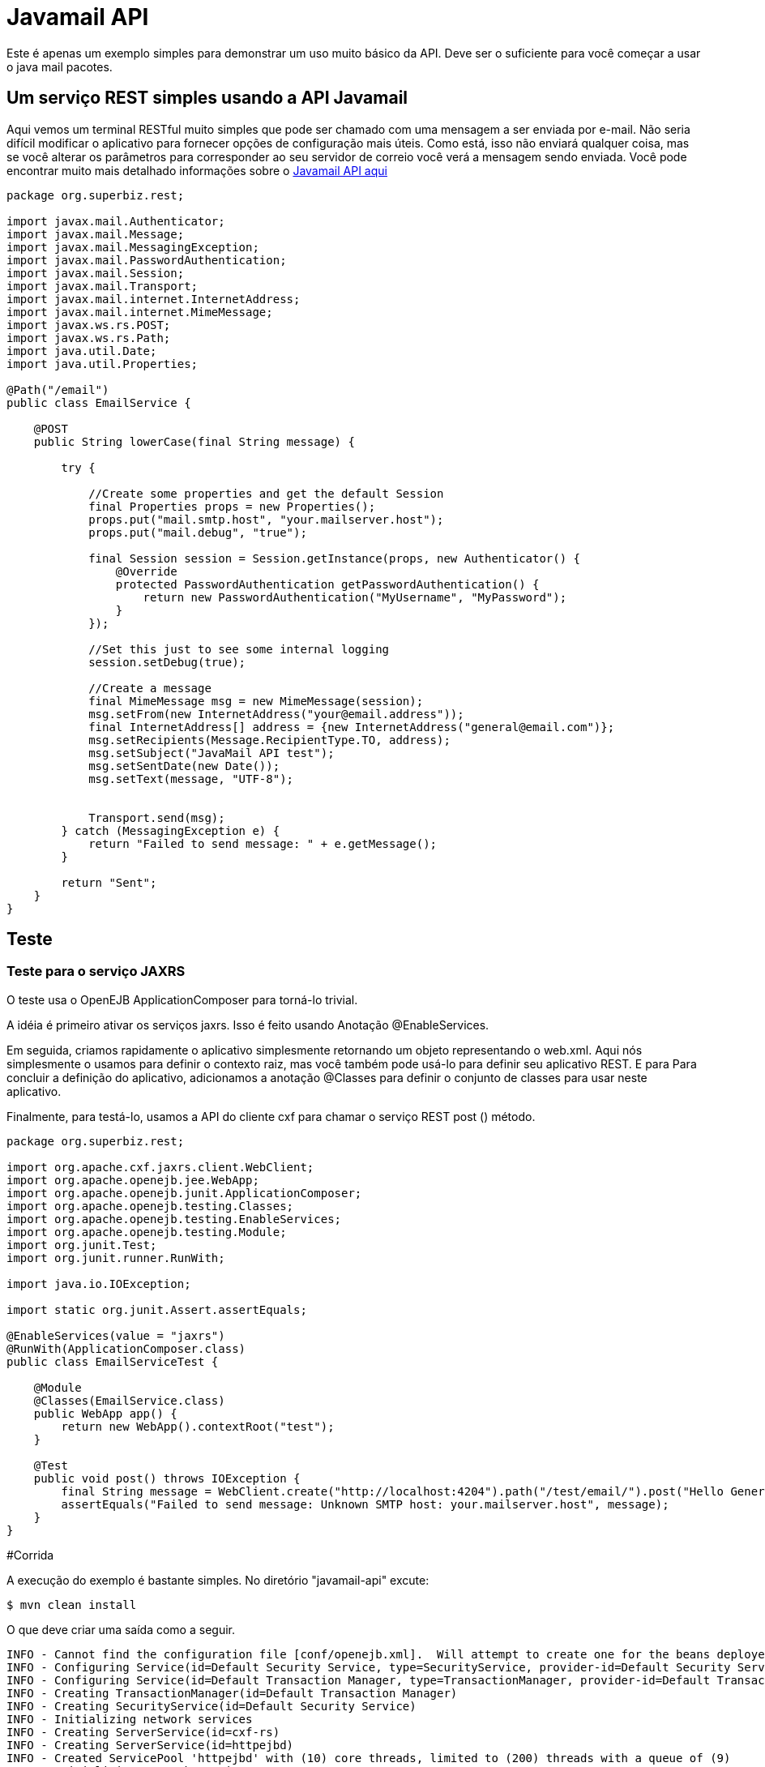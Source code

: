 :index-group: Unrevised
:jbake-type: page
:jbake-status: published
= Javamail API

Este é apenas um exemplo simples para demonstrar um uso muito básico da
API. Deve ser o suficiente para você começar a usar o java mail
pacotes.

== Um serviço REST simples usando a API Javamail

Aqui vemos um terminal RESTful muito simples que pode ser chamado com uma
mensagem a ser enviada por e-mail. Não seria difícil modificar o aplicativo
para fornecer opções de configuração mais úteis. Como está, isso não enviará
qualquer coisa, mas se você alterar os parâmetros para corresponder ao seu servidor de correio
você verá a mensagem sendo enviada. Você pode encontrar muito mais detalhado
informações sobre o
https://java.net/projects/javamail/pages/Home#Samples[Javamail API aqui]

....
package org.superbiz.rest;

import javax.mail.Authenticator;
import javax.mail.Message;
import javax.mail.MessagingException;
import javax.mail.PasswordAuthentication;
import javax.mail.Session;
import javax.mail.Transport;
import javax.mail.internet.InternetAddress;
import javax.mail.internet.MimeMessage;
import javax.ws.rs.POST;
import javax.ws.rs.Path;
import java.util.Date;
import java.util.Properties;

@Path("/email")
public class EmailService {

    @POST
    public String lowerCase(final String message) {

        try {

            //Create some properties and get the default Session
            final Properties props = new Properties();
            props.put("mail.smtp.host", "your.mailserver.host");
            props.put("mail.debug", "true");

            final Session session = Session.getInstance(props, new Authenticator() {
                @Override
                protected PasswordAuthentication getPasswordAuthentication() {
                    return new PasswordAuthentication("MyUsername", "MyPassword");
                }
            });

            //Set this just to see some internal logging
            session.setDebug(true);

            //Create a message
            final MimeMessage msg = new MimeMessage(session);
            msg.setFrom(new InternetAddress("your@email.address"));
            final InternetAddress[] address = {new InternetAddress("general@email.com")};
            msg.setRecipients(Message.RecipientType.TO, address);
            msg.setSubject("JavaMail API test");
            msg.setSentDate(new Date());
            msg.setText(message, "UTF-8");


            Transport.send(msg);
        } catch (MessagingException e) {
            return "Failed to send message: " + e.getMessage();
        }

        return "Sent";
    }
}
....

== Teste

=== Teste para o serviço JAXRS

O teste usa o OpenEJB ApplicationComposer para torná-lo trivial.

A idéia é primeiro ativar os serviços jaxrs. Isso é feito usando
Anotação @EnableServices.

Em seguida, criamos rapidamente o aplicativo simplesmente retornando um objeto
representando o web.xml. Aqui nós simplesmente o usamos para definir o contexto
raiz, mas você também pode usá-lo para definir seu aplicativo REST. E para
Para concluir a definição do aplicativo, adicionamos a anotação @Classes para definir
o conjunto de classes para usar neste aplicativo.

Finalmente, para testá-lo, usamos a API do cliente cxf para chamar o serviço REST post ()
método.

....
package org.superbiz.rest;

import org.apache.cxf.jaxrs.client.WebClient;
import org.apache.openejb.jee.WebApp;
import org.apache.openejb.junit.ApplicationComposer;
import org.apache.openejb.testing.Classes;
import org.apache.openejb.testing.EnableServices;
import org.apache.openejb.testing.Module;
import org.junit.Test;
import org.junit.runner.RunWith;

import java.io.IOException;

import static org.junit.Assert.assertEquals;

@EnableServices(value = "jaxrs")
@RunWith(ApplicationComposer.class)
public class EmailServiceTest {

    @Module
    @Classes(EmailService.class)
    public WebApp app() {
        return new WebApp().contextRoot("test");
    }

    @Test
    public void post() throws IOException {
        final String message = WebClient.create("http://localhost:4204").path("/test/email/").post("Hello General", String.class);
        assertEquals("Failed to send message: Unknown SMTP host: your.mailserver.host", message);
    }
}
....

#Corrida

A execução do exemplo é bastante simples. No diretório "javamail-api" excute:

....
$ mvn clean install
....

O que deve criar uma saída como a seguir.

....
INFO - Cannot find the configuration file [conf/openejb.xml].  Will attempt to create one for the beans deployed.
INFO - Configuring Service(id=Default Security Service, type=SecurityService, provider-id=Default Security Service)
INFO - Configuring Service(id=Default Transaction Manager, type=TransactionManager, provider-id=Default Transaction Manager)
INFO - Creating TransactionManager(id=Default Transaction Manager)
INFO - Creating SecurityService(id=Default Security Service)
INFO - Initializing network services
INFO - Creating ServerService(id=cxf-rs)
INFO - Creating ServerService(id=httpejbd)
INFO - Created ServicePool 'httpejbd' with (10) core threads, limited to (200) threads with a queue of (9)
INFO - Initializing network services
INFO -   ** Bound Services **
INFO -   NAME                 IP              PORT
INFO -   httpejbd             127.0.0.1       4204
INFO - -------
INFO - Ready!
INFO - Configuring enterprise application: D:\github\tomee\examples\javamail\EmailServiceTest
INFO - Configuring Service(id=Default Managed Container, type=Container, provider-id=Default Managed Container)
INFO - Auto-creating a container for bean org.superbiz.rest.EmailServiceTest: Container(type=MANAGED, id=Default Managed Container)
INFO - Creating Container(id=Default Managed Container)
INFO - Using directory D:\windows\tmp for stateful session passivation
INFO - Configuring Service(id=comp/DefaultManagedExecutorService, type=Resource, provider-id=Default Executor Service)
INFO - Auto-creating a Resource with id 'comp/DefaultManagedExecutorService' of type 'javax.enterprise.concurrent.ManagedExecutorService for 'test'.
INFO - Configuring Service(id=comp/DefaultManagedScheduledExecutorService, type=Resource, provider-id=Default Scheduled Executor Service)
INFO - Auto-creating a Resource with id 'comp/DefaultManagedScheduledExecutorService' of type 'javax.enterprise.concurrent.ManagedScheduledExecutorService for 'test'.
INFO - Configuring Service(id=comp/DefaultManagedThreadFactory, type=Resource, provider-id=Default Managed Thread Factory)
INFO - Auto-creating a Resource with id 'comp/DefaultManagedThreadFactory' of type 'javax.enterprise.concurrent.ManagedThreadFactory for 'test'.
INFO - Enterprise application "D:\github\tomee\examples\javamail\EmailServiceTest" loaded.
INFO - Creating dedicated application classloader for EmailServiceTest
INFO - Assembling app: D:\github\tomee\examples\javamail\EmailServiceTest
INFO - Using providers:
INFO -      org.apache.johnzon.jaxrs.JohnzonProvider@2687f956
INFO -      org.apache.cxf.jaxrs.provider.JAXBElementProvider@1ded7b14
INFO -      org.apache.johnzon.jaxrs.JsrProvider@29be7749
INFO -      org.apache.johnzon.jaxrs.WadlDocumentMessageBodyWriter@5f84abe8
INFO -      org.apache.openejb.server.cxf.rs.EJBAccessExceptionMapper@4650a407
INFO -      org.apache.cxf.jaxrs.validation.ValidationExceptionMapper@30135202
INFO - REST Application: http://127.0.0.1:4204/test/       -> org.apache.openejb.server.rest.InternalApplication
INFO -      Service URI: http://127.0.0.1:4204/test/email  -> Pojo org.superbiz.rest.EmailService
INFO -              POST http://127.0.0.1:4204/test/email/ ->      String lowerCase(String)
INFO - Deployed Application(path=D:\github\tomee\examples\javamail\EmailServiceTest)
DEBUG: JavaMail version 1.4ea
DEBUG: java.io.FileNotFoundException: D:\java\jdk8\jre\lib\javamail.providers (The system cannot find the file specified)
DEBUG: !anyLoaded
DEBUG: not loading resource: /META-INF/javamail.providers
DEBUG: successfully loaded resource: /META-INF/javamail.default.providers
DEBUG: Tables of loaded providers
DEBUG: Providers Listed By Class Name: {com.sun.mail.smtp.SMTPSSLTransport=javax.mail.Provider[TRANSPORT,smtps,com.sun.mail.smtp.SMTPSSLTransport,Sun Microsystems, Inc], com.sun.mail.smtp.SMTPTransport=javax.mail.Provider[TRANSPORT,smtp,com.sun.mail.smtp.SMTPTransport,Sun Microsystems, Inc], com.sun.mail.imap.IMAPSSLStore=javax.mail.Provider[STORE,imaps,com.sun.mail.imap.IMAPSSLStore,Sun Microsystems, Inc], com.sun.mail.pop3.POP3SSLStore=javax.mail.Provider[STORE,pop3s,com.sun.mail.pop3.POP3SSLStore,Sun Microsystems, Inc], com.sun.mail.imap.IMAPStore=javax.mail.Provider[STORE,imap,com.sun.mail.imap.IMAPStore,Sun Microsystems, Inc], com.sun.mail.pop3.POP3Store=javax.mail.Provider[STORE,pop3,com.sun.mail.pop3.POP3Store,Sun Microsystems, Inc]}
DEBUG: Providers Listed By Protocol: {imaps=javax.mail.Provider[STORE,imaps,com.sun.mail.imap.IMAPSSLStore,Sun Microsystems, Inc], imap=javax.mail.Provider[STORE,imap,com.sun.mail.imap.IMAPStore,Sun Microsystems, Inc], smtps=javax.mail.Provider[TRANSPORT,smtps,com.sun.mail.smtp.SMTPSSLTransport,Sun Microsystems, Inc], pop3=javax.mail.Provider[STORE,pop3,com.sun.mail.pop3.POP3Store,Sun Microsystems, Inc], pop3s=javax.mail.Provider[STORE,pop3s,com.sun.mail.pop3.POP3SSLStore,Sun Microsystems, Inc], smtp=javax.mail.Provider[TRANSPORT,smtp,com.sun.mail.smtp.SMTPTransport,Sun Microsystems, Inc]}
DEBUG: successfully loaded resource: /META-INF/javamail.default.address.map
DEBUG: !anyLoaded
DEBUG: not loading resource: /META-INF/javamail.address.map
DEBUG: java.io.FileNotFoundException: D:\java\jdk8\jre\lib\javamail.address.map (The system cannot find the file specified)
DEBUG: setDebug: JavaMail version 1.4ea
DEBUG: getProvider() returning javax.mail.Provider[TRANSPORT,smtp,com.sun.mail.smtp.SMTPTransport,Sun Microsystems, Inc]
DEBUG SMTP: useEhlo true, useAuth false
DEBUG SMTP: trying to connect to host "your.mailserver.host", port 25, isSSL false
INFO - Undeploying app: D:\github\tomee\examples\javamail\EmailServiceTest
INFO - Stopping network services
INFO - Stopping server services
....

